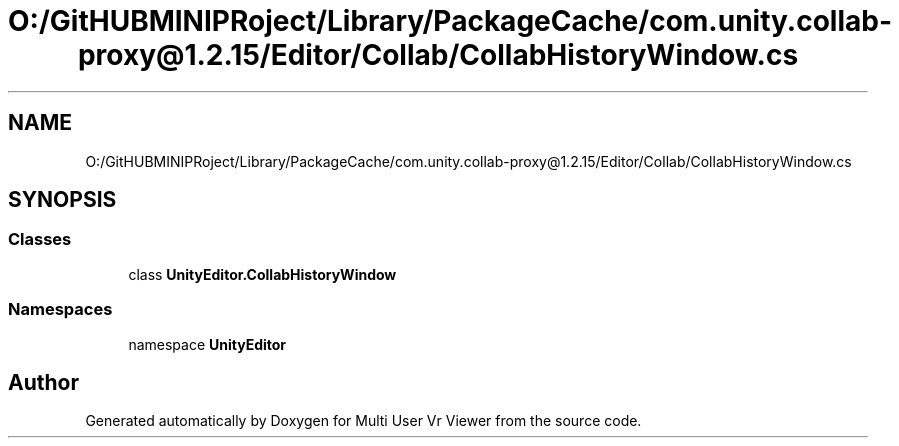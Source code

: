 .TH "O:/GitHUBMINIPRoject/Library/PackageCache/com.unity.collab-proxy@1.2.15/Editor/Collab/CollabHistoryWindow.cs" 3 "Sat Jul 20 2019" "Version https://github.com/Saurabhbagh/Multi-User-VR-Viewer--10th-July/" "Multi User Vr Viewer" \" -*- nroff -*-
.ad l
.nh
.SH NAME
O:/GitHUBMINIPRoject/Library/PackageCache/com.unity.collab-proxy@1.2.15/Editor/Collab/CollabHistoryWindow.cs
.SH SYNOPSIS
.br
.PP
.SS "Classes"

.in +1c
.ti -1c
.RI "class \fBUnityEditor\&.CollabHistoryWindow\fP"
.br
.in -1c
.SS "Namespaces"

.in +1c
.ti -1c
.RI "namespace \fBUnityEditor\fP"
.br
.in -1c
.SH "Author"
.PP 
Generated automatically by Doxygen for Multi User Vr Viewer from the source code\&.
